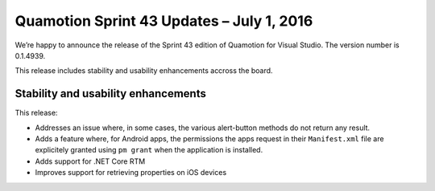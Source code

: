 Quamotion Sprint 43 Updates – July 1, 2016
==========================================

We’re happy to announce the release of the Sprint 43 edition of Quamotion for Visual Studio. 
The version number is 0.1.4939.

This release includes stability and usability enhancements accross the board.

Stability and usability enhancements
------------------------------------

This release:

* Addresses an issue where, in some cases, the various alert-button methods do not return any result.
* Adds a feature where, for Android apps, the permissions the apps request in their ``Manifest.xml`` file are explicitely granted using ``pm grant`` when the application is installed.
* Adds support for .NET Core RTM
* Improves support for retrieving properties on iOS devices